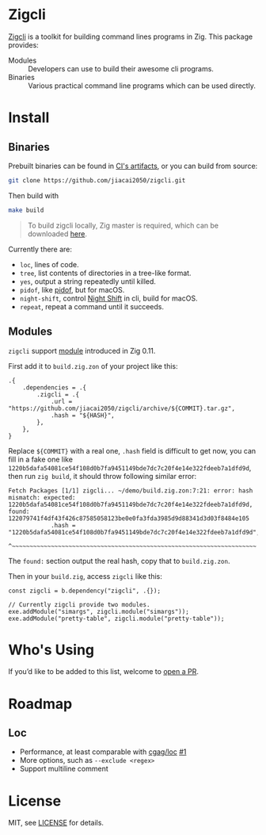 #+DATE: 2023-10-21T12:09:48+0800
#+LASTMOD: 2023-10-21T13:03:57+0800
#+TYPE: docs

* Zigcli
[[https://github.com/jiacai2050/loc/actions/workflows/CI.yml][https://github.com/jiacai2050/loc/actions/workflows/CI.yml/badge.svg]]
[[https://github.com/jiacai2050/loc/actions/workflows/binary.yml][https://github.com/jiacai2050/loc/actions/workflows/binary.yml/badge.svg]]

[[https://github.com/jiacai2050/zigcli/][Zigcli]] is a toolkit for building command lines programs in Zig. This package provides:
- Modules :: Developers can use to build their awesome cli programs.
- Binaries :: Various practical command line programs which can be used directly.
* Install
** Binaries
Prebuilt binaries can be found in [[https://github.com/jiacai2050/loc/actions/workflows/binary.yml][CI's artifacts]], or you can build from source:
#+begin_src bash
git clone https://github.com/jiacai2050/zigcli.git
#+end_src
Then build with
#+begin_src bash
make build
#+end_src

#+begin_quote
To build zigcli locally, Zig master is required, which can be downloaded [[https://ziglang.org/download/][here]].
#+end_quote

Currently there are:
- =loc=, lines of code.
- =tree=, list contents of directories in a tree-like format.
- =yes=, output a string repeatedly until killed.
- =pidof=, like [[https://man7.org/linux/man-pages/man1/pidof.1.html][pidof]], but for macOS.
- =night-shift=, control [[https://support.apple.com/guide/mac-help/use-night-shift-mchl97bc676d/mac][Night Shift]] in cli, build for macOS.
- =repeat=, repeat a command until it succeeds.

** Modules
=zigcli= support [[https://ziglang.org/download/0.11.0/release-notes.html#Package-Management][module]] introduced in Zig 0.11.

First add it to =build.zig.zon= of your project like this:
#+begin_src zig
.{
    .dependencies = .{
        .zigcli = .{
            .url = "https://github.com/jiacai2050/zigcli/archive/${COMMIT}.tar.gz",
            .hash = "${HASH}",
        },
    },
}
#+end_src
Replace =${COMMIT}= with a real one, =.hash= field is difficult to get now, you can fill in a fake one like =1220b5dafa54081ce54f108d0b7fa9451149bde7dc7c20f4e14e322fdeeb7a1dfd9d=, then run =zig build=, it should throw following similar error:
#+begin_example
Fetch Packages [1/1] zigcli... ~/demo/build.zig.zon:7:21: error: hash mismatch: expected: 1220b5dafa54081ce54f108d0b7fa9451149bde7dc7c20f4e14e322fdeeb7a1dfd9d, found: 122079741f4df43f426c87585058123be0e0fa3fda3985d9d88341d3d03f8484e105
            .hash = "1220b5dafa54081ce54f108d0b7fa9451149bde7dc7c20f4e14e322fdeeb7a1dfd9d",
                    ^~~~~~~~~~~~~~~~~~~~~~~~~~~~~~~~~~~~~~~~~~~~~~~~~~~~~~~~~~~~~~~~~~~~~~
#+end_example

The =found:= section output the real hash, copy that to =build.zig.zon=.

Then in your =build.zig=, access =zigcli= like this:
#+begin_src zig
const zigcli = b.dependency("zigcli", .{});

// Currently zigcli provide two modules.
exe.addModule("simargs", zigcli.module("simargs"));
exe.addModule("pretty-table", zigcli.module("pretty-table"));
#+end_src

* Who's Using
If you’d like to be added to this list, welcome to [[https://github.com/jiacai2050/zigcli/pulls][open a PR]].

* Roadmap
** Loc
- Performance, at least comparable with [[https://github.com/cgag/loc][cgag/loc]] [[https://github.com/jiacai2050/loc/issues/1][#1]]
- More options, such as =--exclude <regex>=
- Support multiline comment
* License
MIT, see [[https://github.com/jiacai2050/zigcli/blob/main/LICENSE][LICENSE]] for details.
